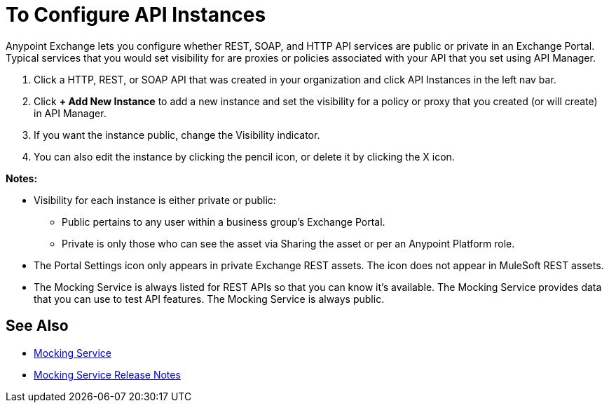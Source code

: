 = To Configure API Instances

Anypoint Exchange lets you configure whether REST, SOAP, and HTTP API services are public or private in an Exchange Portal. Typical services that you would set visibility for are proxies or policies associated with your API that you set using API Manager. 

. Click a HTTP, REST, or SOAP API that was created in your organization and click API Instances in the left nav bar.
. Click *+ Add New Instance* to add a new instance and set the visibility for a policy or proxy that you created (or will create) in API Manager.
. If you want the instance public, change the Visibility indicator.
. You can also edit the instance by clicking the pencil icon, or delete it by clicking the X icon.

*Notes:* 

* Visibility for each instance is either private or public:
** Public pertains to any user within a business group's Exchange Portal. 
** Private is only those who can see the asset via Sharing the asset or per an Anypoint Platform role.
* The Portal Settings icon only appears in private Exchange REST assets. The icon does not appear in MuleSoft REST assets.
* The Mocking Service is always listed for REST APIs so that you can know it's available. The Mocking Service provides data that you can use to test API features. The Mocking Service is always public. 

== See Also

* https://docs.mulesoft.com/design-center/v/1.0/design-api-ui-reference#mocking-service-baseuri[Mocking Service]
* https://docs.mulesoft.com/release-notes/api-mocking-service-release-notes[Mocking Service Release Notes]
